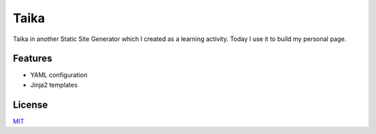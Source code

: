 Taika
=====

.. image:: https://img.shields.io/pypi/v/taika.svg
    :target: https://pypi.python.org/pypi/taika

.. image:: https://readthedocs.org/projects/taika/badge/?version=latest
    :target: https://taika.readthedocs.io/en/latest/?badge=latest
    :alt: Documentation Status

.. image:: https://gitlab.com/hectormartinez/taika/badges/master/pipeline.svg
    :target: https://gitlab.com/hectormartinez/taika/commits/master
    :alt: Pipeline Status

.. image:: https://gitlab.com/hectormartinez/taika/badges/master/coverage.svg
    :target: https://gitlab.com/hectormartinez/taika/commits/master
    :alt: Coverage Report

.. image:: https://img.shields.io/badge/code%20style-black-000000.svg
   :target: https://github.com/ambv/black
   :alt: Code style: black


Taika in another Static Site Generator which I created as a learning activity.
Today I use it to build my personal page.

Features
--------

* YAML configuration
* Jinja2 templates

License
-------

`MIT <./LICENSE>`__

